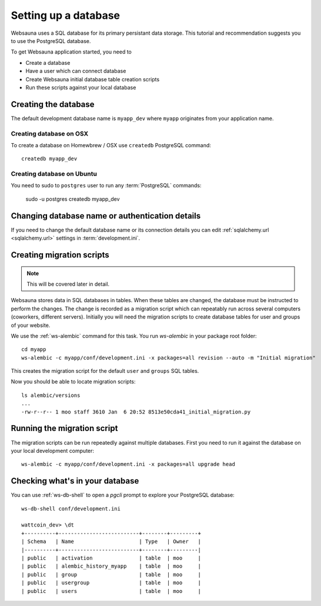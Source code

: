 =====================
Setting up a database
=====================

Websauna uses a SQL database for its primary persistant data storage. This tutorial and recommendation suggests you to use the PostgreSQL database.

To get Websauna application started, you need to

* Create a database

* Have a user which can connect database

* Create Websauna initial database table creation scripts

* Run these scripts against your local database

Creating the database
=====================

The default development database name is ``myapp_dev`` where ``myapp`` originates from your application name.

Creating database on OSX
------------------------

To create a database on Homewbrew / OSX use ``createdb`` PostgreSQL command::

    createdb myapp_dev

Creating database on Ubuntu
---------------------------

You need to sudo to ``postgres`` user to run any :term:`PostgreSQL` commands:

    sudo -u postgres createdb myapp_dev

Changing database name or authentication details
================================================

If you need to change the default database name or its connection details you can edit :ref:`sqlalchemy.url <sqlalchemy.url>` settings in :term:`development.ini`.

Creating migration scripts
==========================

.. note ::

    This will be covered later in detail.

Websauna stores data in SQL databases in tables. When these tables are changed, the database must be instructed to perform the changes. The change is recorded as a migration script which can repeatably run across several computers (coworkers, different servers). Initially you will need the migration scripts to create database tables for user and groups of your website.

We use the :ref:`ws-alembic` command for this task. You run `ws-alembic` in your package root folder::

    cd myapp
    ws-alembic -c myapp/conf/development.ini -x packages=all revision --auto -m "Initial migration"

This creates the migration script for the default ``user`` and ``groups`` SQL tables.

Now you should be able to locate migration scripts::

    ls alembic/versions
    ...
    -rw-r--r-- 1 moo staff 3610 Jan  6 20:52 8513e50cda41_initial_migration.py

Running the migration script
============================

The migration scripts can be run repeatedly against multiple databases. First you need to run it against the database on your local development computer::

    ws-alembic -c myapp/conf/development.ini -x packages=all upgrade head

Checking what's in your database
================================

You can use :ref:`ws-db-shell` to open a *pgcli* prompt to explore your PostgreSQL database::

    ws-db-shell conf/development.ini

    wattcoin_dev> \dt
    +----------+--------------------------+--------+---------+
    | Schema   | Name                     | Type   | Owner   |
    |----------+--------------------------+--------+---------|
    | public   | activation               | table  | moo     |
    | public   | alembic_history_myapp    | table  | moo     |
    | public   | group                    | table  | moo     |
    | public   | usergroup                | table  | moo     |
    | public   | users                    | table  | moo     |

